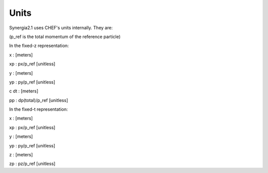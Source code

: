 Units
=========

Synergia2.1 uses CHEF's units internally. They are:

(p_ref is the total momentum of the reference particle)

In the fixed-z representation:

x    : [meters]

xp   : px/p_ref [unitless]

y    : [meters]

yp   : py/p_ref [unitless]

c dt : [meters]

pp   : dp(total)/p_ref [unitless]

In the fixed-t representation:

x    : [meters]

xp   : px/p_ref [unitless]

y    : [meters]

yp   : py/p_ref [unitless]

z    : [meters]

zp   : pz/p_ref [unitless]

